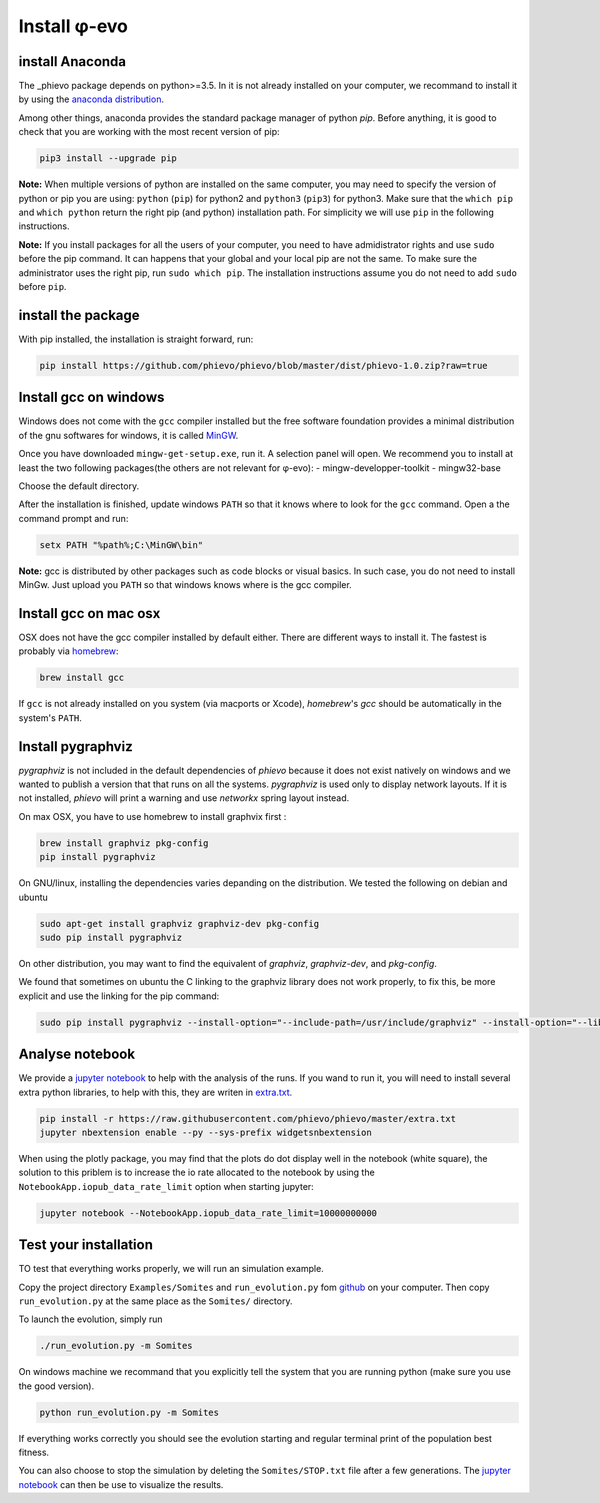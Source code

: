 Install φ-evo
=============

install Anaconda
~~~~~~~~~~~~~~~~

The \_phievo package depends on python>=3.5. In it is not already
installed on your computer, we recommand to install it by using the
`anaconda distribution <https://www.continuum.io/downloads>`__.

Among other things, anaconda provides the standard package manager of
python *pip*. Before anything, it is good to check that you are working
with the most recent version of pip:

.. code:: bash

        pip3 install --upgrade pip

**Note:** When multiple versions of python are installed on the same
computer, you may need to specify the version of python or pip you are
using: ``python`` (``pip``) for python2 and ``python3`` (``pip3``) for
python3. Make sure that the ``which pip`` and ``which python`` return
the right pip (and python) installation path. For simplicity we will use
``pip`` in the following instructions.

**Note:** If you install packages for all the users of your computer,
you need to have admidistrator rights and use ``sudo`` before the pip
command. It can happens that your global and your local pip are not the
same. To make sure the administrator uses the right pip, run
``sudo which pip``. The installation instructions assume you do not need
to add ``sudo`` before ``pip``.

install the package
~~~~~~~~~~~~~~~~~~~

With pip installed, the installation is straight forward, run:

.. code:: bash

        pip install https://github.com/phievo/phievo/blob/master/dist/phievo-1.0.zip?raw=true

Install gcc on windows
~~~~~~~~~~~~~~~~~~~~~~

Windows does not come with the ``gcc`` compiler installed but the free
software foundation provides a minimal distribution of the gnu softwares
for windows, it is called `MinGW <http://mingw.org/>`__.

Once you have downloaded ``mingw-get-setup.exe``, run it. A selection
panel will open. We recommend you to install at least the two following
packages(the others are not relevant for φ-evo): -
mingw-developper-toolkit - mingw32-base

Choose the default directory.

After the installation is finished, update windows ``PATH`` so that it
knows where to look for the ``gcc`` command. Open a the command prompt
and run:

.. code:: bash

    setx PATH "%path%;C:\MinGW\bin"

**Note:** gcc is distributed by other packages such as code blocks or
visual basics. In such case, you do not need to install MinGw. Just
upload you ``PATH`` so that windows knows where is the gcc compiler.

Install gcc on mac osx
~~~~~~~~~~~~~~~~~~~~~~

OSX does not have the gcc compiler installed by default either. There
are different ways to install it. The fastest is probably via
`homebrew <https://brew.sh/>`__:

.. code:: bash

    brew install gcc

If ``gcc`` is not already installed on you system (via macports or
Xcode), *homebrew*'s *gcc* should be automatically in the system's
``PATH``.

Install pygraphviz
~~~~~~~~~~~~~~~~~~

*pygraphviz* is not included in the default dependencies of *phievo*
because it does not exist natively on windows and we wanted to publish a
version that that runs on all the systems. *pygraphviz* is used only to
display network layouts. If it is not installed, *phievo* will print a
warning and use *networkx* spring layout instead.

On max OSX, you have to use homebrew to install graphvix first :

.. code:: bash

    brew install graphviz pkg-config
    pip install pygraphviz

On GNU/linux, installing the dependencies varies depanding on the
distribution. We tested the following on debian and ubuntu

.. code:: bash

    sudo apt-get install graphviz graphviz-dev pkg-config
    sudo pip install pygraphviz

On other distribution, you may want to find the equivalent of
*graphviz*, *graphviz-dev*, and *pkg-config*.

We found that sometimes on ubuntu the C linking to the graphviz library
does not work properly, to fix this, be more explicit and use the
linking for the pip command:

.. code:: bash

    sudo pip install pygraphviz --install-option="--include-path=/usr/include/graphviz" --install-option="--library-path=/usr/lib/graphviz/"

Analyse notebook
~~~~~~~~~~~~~~~~

We provide a `jupyter
notebook <https://github.com/phievo/phievo/blob/master/Analyse%20Run.ipynb>`__
to help with the analysis of the runs. If you wand to run it, you will
need to install several extra python libraries, to help with this, they
are writen in
`extra.txt <https://raw.githubusercontent.com/phievo/phievo/master/extra.txt>`__.

.. code:: bash

    pip install -r https://raw.githubusercontent.com/phievo/phievo/master/extra.txt
    jupyter nbextension enable --py --sys-prefix widgetsnbextension

When using the plotly package, you may find that the plots do dot
display well in the notebook (white square), the solution to this
priblem is to increase the io rate allocated to the notebook by using
the ``NotebookApp.iopub_data_rate_limit`` option when starting jupyter:

.. code:: bash

    jupyter notebook --NotebookApp.iopub_data_rate_limit=10000000000

Test your installation
~~~~~~~~~~~~~~~~~~~~~~

TO test that everything works properly, we will run an simulation
example.

Copy the project directory ``Examples/Somites`` and ``run_evolution.py``
fom `github <https://github.com/phievo/phievo>`__ on your computer. Then
copy ``run_evolution.py`` at the same place as the ``Somites/``
directory.

To launch the evolution, simply run

.. code:: bash

        ./run_evolution.py -m Somites

On windows machine we recommand that you explicitly tell the system that
you are running python (make sure you use the good version).

.. code:: bash

        python run_evolution.py -m Somites

If everything works correctly you should see the evolution starting and
regular terminal print of the population best fitness.

You can also choose to stop the simulation by deleting the
``Somites/STOP.txt`` file after a few generations. The `jupyter
notebook <https://github.com/phievo/phievo/blob/master/Analyse%20Run.ipynb>`__
can then be use to visualize the results.
